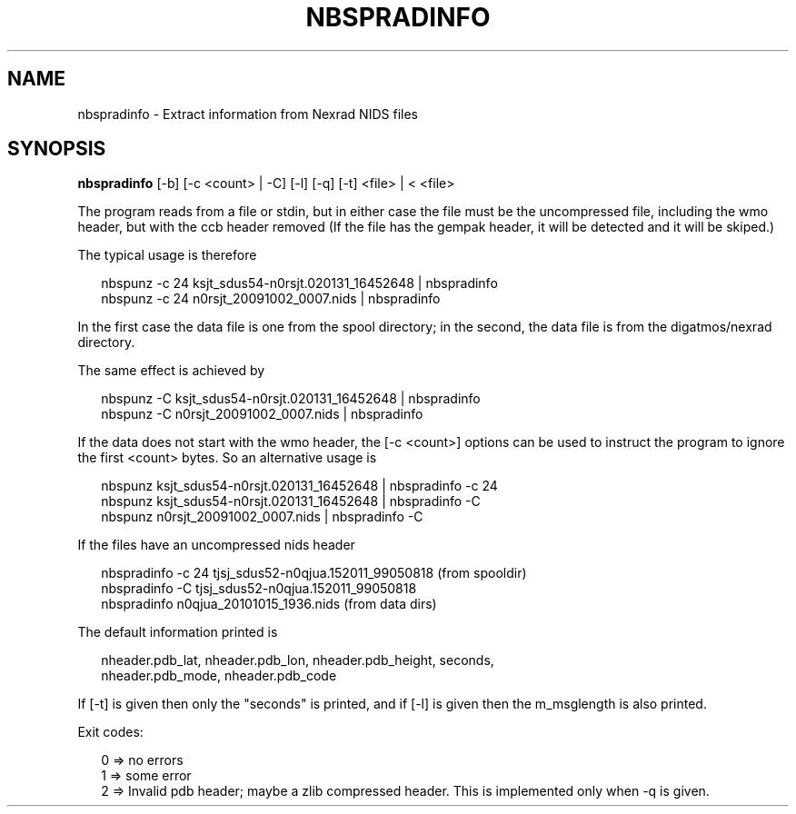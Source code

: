 .\"
.\" $Id$
.\"
.\" See LICENSE
.\"
.TH NBSPRADINFO 1 "4 JANUARY, 2015"
.SH NAME
nbspradinfo \- Extract information from Nexrad NIDS files
.SH SYNOPSIS
\fBnbspradinfo\fR [-b] [-c <count> | -C] [-l] [-q] [-t] <file> | < <file>
.PP
The program reads from a file or stdin, but in either case the file
must be the uncompressed file, including the wmo header, but with the
ccb header removed (If the file has the gempak header, it will be
detected and it will be skiped.)
.PP
The typical usage is therefore
.PP
.RS 2
nbspunz -c 24 ksjt_sdus54-n0rsjt.020131_16452648 | nbspradinfo
.br
nbspunz -c 24 n0rsjt_20091002_0007.nids | nbspradinfo
.RE
.PP
In the first case the data file is one from the spool directory;
in the second, the data file is from the digatmos/nexrad directory.
.PP
The same effect is achieved by
.PP
.RS 2
nbspunz -C ksjt_sdus54-n0rsjt.020131_16452648 | nbspradinfo
.br
nbspunz -C n0rsjt_20091002_0007.nids | nbspradinfo
.RE
.PP
If the data does not start with the wmo header, the [-c <count>] options
can be used to instruct the program to ignore the first <count> bytes.
So an alternative usage is
.PP
.RS 2
nbspunz ksjt_sdus54-n0rsjt.020131_16452648 | nbspradinfo -c 24
.br
nbspunz ksjt_sdus54-n0rsjt.020131_16452648 | nbspradinfo -C
.br
nbspunz n0rsjt_20091002_0007.nids | nbspradinfo -C
.RE
.PP
If the files have an uncompressed nids header
.PP
.RS 2
nbspradinfo -c 24 tjsj_sdus52-n0qjua.152011_99050818 (from spooldir)
.br
nbspradinfo -C tjsj_sdus52-n0qjua.152011_99050818
.br
nbspradinfo n0qjua_20101015_1936.nids (from data dirs)
.RE
.PP
The default information printed is
.PP
.RS 2
nheader.pdb_lat, nheader.pdb_lon, nheader.pdb_height, seconds,
.br
nheader.pdb_mode, nheader.pdb_code
.RE
.PP
If [-t] is given then only the "seconds" is printed, and if [-l] is given
then the m_msglength is also printed.
.RE
.PP
Exit codes:
.PP
.RS 2
0 => no errors
.br
1 => some error
.br
2 => Invalid pdb header; maybe a zlib compressed header.
This is implemented only when -q is given.
.RE
